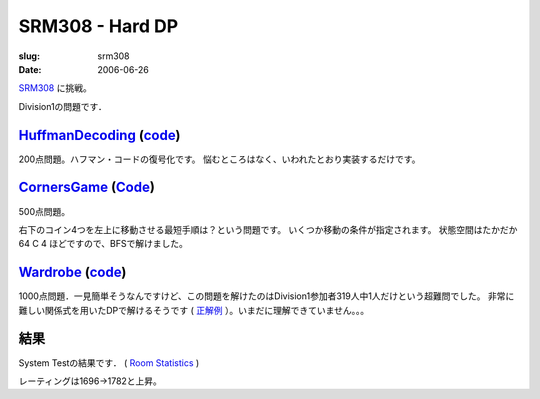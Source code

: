 .. -*- mode: rst; coding: utf-8 -*-

====================================
SRM308 - Hard DP
====================================

:slug: srm308
:date: 2006-06-26

.. meta::
  :edituri: http://www.blogger.com/feeds/15880554/posts/default/115289919359841472
  :published: 2006-06-26T00:30:00+09:00

  :replace_{RD}: 9988
  :replace_{RM}: 249043
  :replace_{PM1}: 6477
  :replace_{PM2}: 6475
  :replace_{PM3}: 6181

SRM308__ に挑戦。

__ http://www.topcoder.com/stat?c=round_overview&rd=9988

Division1の問題です．

HuffmanDecoding__ (code__)
==========================

__ http://www.topcoder.com/stat?c=problem_statement&pm=6477&rd=9988
__ http://www.topcoder.com/stat?c=problem_solution&rm=249043&rd=9988&pm=6477&cr=15632820

200点問題。ハフマン・コードの復号化です。
悩むところはなく、いわれたとおり実装するだけです。

CornersGame__ (Code__)
======================

__ http://www.topcoder.com/stat?c=problem_statement&pm=6475&rd=9988
__ http://www.topcoder.com/stat?c=problem_solution&rm=249043&rd=9988&pm=6475&cr=15632820

500点問題。

.. image:: http://static.flickr.com/61/193897137_da8b13b779_o.gif
   :alt: CornersGame

右下のコイン4つを左上に移動させる最短手順は？という問題です。
いくつか移動の条件が指定されます。
状態空間はたかだか 64 C 4 ほどですので、BFSで解けました。

Wardrobe__ (code__)
===================

__ http://www.topcoder.com/stat?c=problem_statement&pm=6181&rd=9988
__ http://www.topcoder.com/stat?c=problem_solution&rm=249043&rd=9988&pm=6475&cr=15632820

1000点問題．一見簡単そうなんですけど、この問題を解けたのはDivision1参加者319人中1人だけという超難問でした。
非常に難しい関係式を用いたDPで解けるそうです ( 正解例__ ）。いまだに理解できていません。。。

__ http://www.topcoder.com/stat?c=problem_solution&cr=251074&rd=9988&pm=6181

結果
====

System Testの結果です．
( `Room Statistics`__ )

__ http://www.topcoder.com/stat?c=coder_room_stats&cr=15632820&rd=9988&rm=249043

.. image:: http://static.flickr.com/52/189525145_fde50c2ddf_o.png
   :alt: Room Statistics

レーティングは1696->1782と上昇。
